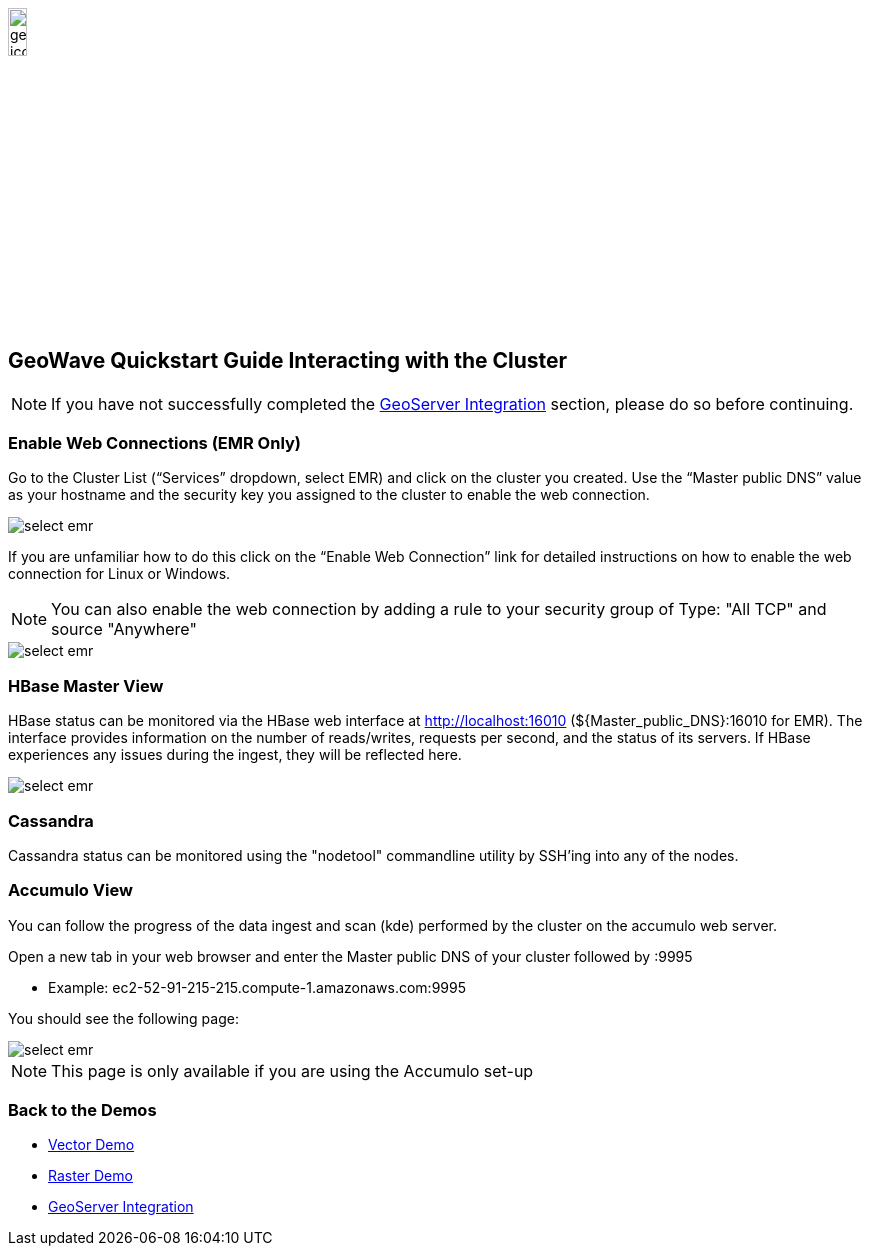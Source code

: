 <<<

:linkattrs:

image::geowave-icon-logo-cropped-v2.png[width="15%"]
== GeoWave Quickstart Guide Interacting with the Cluster

[NOTE]
====
If you have not successfully completed the link:integrate-geoserver.html[GeoServer Integration, window="_blank"] section, please do so before continuing.
====

=== Enable Web Connections (EMR Only)

Go to the Cluster List (“Services” dropdown, select EMR) and click on the cluster you created. Use the “Master public DNS”
value as your hostname and the security key you assigned to the cluster to enable the web connection.

image::interacting-cluster-1.png[scaledwidth="100%",alt="select emr"]

If you are unfamiliar how to do this click on the “Enable Web Connection” link for detailed instructions on how to enable the
web connection for Linux or Windows.

[NOTE]
====
You can also enable the web connection by adding a rule to your security group of Type: "All TCP" and source "Anywhere"
====

image::interacting-cluster-10.png[scaledwidth="100%",alt="select emr"]


=== HBase Master View

HBase status can be monitored via the HBase web interface at http://localhost:16010 (${Master_public_DNS}:16010 for EMR). The interface provides information on the number of reads/writes, requests per second, and the status of its servers. If HBase experiences any issues
during the ingest, they will be reflected here.

image::sandbox/hbase-overview.png[scaledwidth="100%",alt="select emr"]

=== Cassandra

Cassandra status can be monitored using the "nodetool" commandline utility by SSH'ing into any of the nodes.

=== Accumulo View

You can follow the progress of the data ingest and scan (kde) performed by the cluster on the accumulo web server.

Open a new tab in your web browser and enter the Master public DNS of your cluster followed by :9995

- Example: ec2-52-91-215-215.compute-1.amazonaws.com:9995

You should see the following page:

image::interacting-cluster-2.png[scaledwidth="100%",alt="select emr"]

[NOTE]
====
This page is only available if you are using the Accumulo set-up
====

=== Back to the Demos

- link:walkthrough-vector.html[Vector Demo, window="_blank"]
- link:walkthrough-raster.html[Raster Demo, window="_blank"]
- link:integrate-geoserver.html[GeoServer Integration, window="_blank"]
